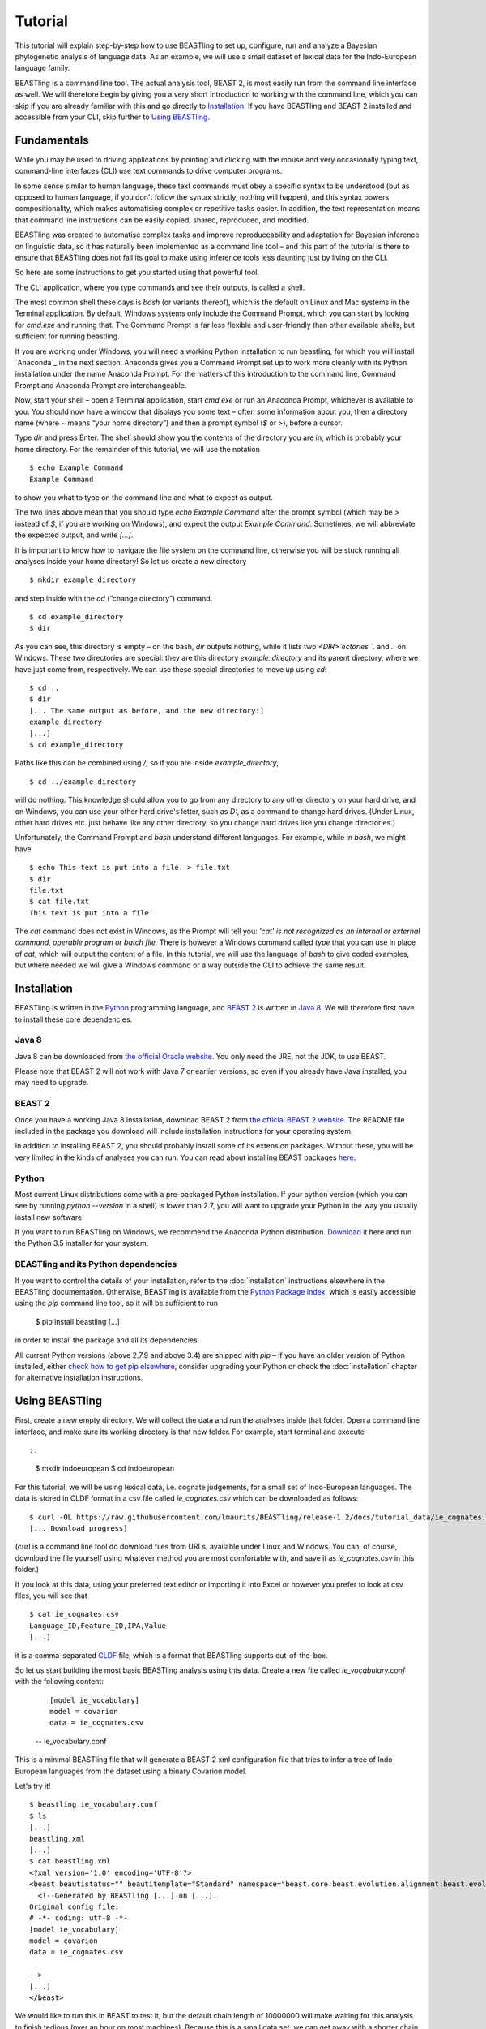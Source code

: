 ========
Tutorial
========

This tutorial will explain step-by-step how to use BEASTling to set
up, configure, run and analyze a Bayesian phylogenetic analysis of
language data.  As an example, we will use a small dataset of lexical
data for the Indo-European language family.

BEASTling is a command line tool. The actual analysis tool, BEAST 2,
is most easily run from the command line interface as well. We will
therefore begin by giving you a very short introduction to working
with the command line, which you can skip if you are already familiar
with this and go directly to
`Installation`_. If you have BEASTling and BEAST 2 installed and
accessible from your CLI, skip further to `Using BEASTling`_.

Fundamentals
~~~~~~~~~~~~

While you may be used to driving applications by pointing and clicking
with the mouse and very occasionally typing text, command-line
interfaces (CLI) use text commands to drive computer programs.

In some sense similar to human language, these text commands must obey
a specific syntax to be understood (but as opposed to human language,
if you don't follow the syntax strictly, nothing will happen), and
this syntax powers compositionality, which makes automatising complex
or repetitive tasks easier.  In addition, the text representation
means that command line instructions can be easily copied, shared,
reproduced, and modified.

BEASTling was created to automatise complex tasks and improve
reproduceability and adaptation for Bayesian inference on linguistic
data, so it has naturally been implemented as a command line tool –
and this part of the tutorial is there to ensure that BEASTling does
not fail its goal to make using inference tools less daunting just by
living on the CLI.

So here are some instructions to get you started using that powerful tool.

The CLI application, where you type commands and see their outputs,
is called a shell.

The most common shell these days is `bash` (or variants thereof),
which is the default on Linux and Mac systems in the Terminal
application. By default, Windows systems only include the Command
Prompt, which you can start by looking for `cmd.exe` and running
that. The Command Prompt is far less flexible and user-friendly than
other available shells, but sufficient for running beastling.

If you are working under Windows, you will need a working Python
installation to run beastling, for which you will install `Anaconda`_
in the next section. Anaconda gives you a Command Prompt set up to
work more cleanly with its Python installation under the name Anaconda
Prompt. For the matters of this introduction to the command line,
Command Prompt and Anaconda Prompt are interchangeable.

Now, start your shell – open a Terminal application, start `cmd.exe`
or run an Anaconda Prompt, whichever is available to you. You should
now have a window that displays you some text – often some information
about you, then a directory name (where `~` means “your home
directory”) and then a prompt symbol (`$` or `>`), before a cursor.

Type `dir` and press Enter. The shell should show you the contents of
the directory you are in, which is probably your home directory.
For the remainder of this tutorial, we will use the notation ::

    $ echo Example Command
    Example Command

to show you what to type on the command line and what to expect as output.

The two lines above mean that you should type `echo Example Command`
after the prompt symbol (which may be `>` instead of `$`, if you are
working on Windows), and expect the output `Example Command`.
Sometimes, we will abbreviate the expected output, and write `[...]`.

It is important to know how to navigate the file system on the command
line, otherwise you will be stuck running all analyses inside your
home directory! So let us create a new directory ::

    $ mkdir example_directory

and step inside with the `cd` (“change directory”) command. ::

    $ cd example_directory
    $ dir

As you can see, this directory is empty – on the bash, `dir` outputs
nothing, while it lists two `<DIR>`ectories `.` and `..` on
Windows. These two directories are special: they are this directory
`example_directory` and its parent directory, where we have just come
from, respectively. We can use these special directories to move up
using `cd`::

    $ cd ..
    $ dir
    [... The same output as before, and the new directory:]
    example_directory
    [...]
    $ cd example_directory

Paths like this can be combined using `/`, so if you are inside `example_directory`, ::
  
    $ cd ../example_directory

will do nothing. This knowledge should allow you to go from any
directory to any other directory on your hard drive, and on Windows,
you can use your other hard drive's letter, such as `D:`, as a command
to change hard drives. (Under Linux, other hard drives etc. just
behave like any other directory, so you change hard drives like you
change directories.)

Unfortunately, the Command Prompt and `bash` understand
different languages. For example, while in `bash`, we might have ::

    $ echo This text is put into a file. > file.txt
    $ dir
    file.txt
    $ cat file.txt
    This text is put into a file.

The `cat` command does not exist in Windows, as the Prompt will tell
you: `'cat' is not recognized as an internal or external command,
operable program or batch file.` There is however a Windows command
called `type` that you can use in place of `cat`, which will output
the content of a file.  In this tutorial, we will use the language of
`bash` to give coded examples, but where needed we will give a Windows
command or a way outside the CLI to achieve the same result.

Installation
~~~~~~~~~~~~

BEASTling is written in the `Python <http://www.python.org>`_ programming
language, and `BEAST 2 <http://beast2.org>`_ is written in
`Java 8 <http://www.oracle.com/technetwork/java/javase/overview/java8-2100321.html>`_.
We will therefore first have to install these core dependencies.

Java 8
------
Java 8 can be downloaded from `the official Oracle website <http://www.oracle.com/technetwork/java/javase/downloads/jre8-downloads-2133155.html>`_.  You only need the JRE, not the JDK, to use BEAST.

Please note that BEAST 2 will not work with Java 7 or earlier versions, so
even if you already have Java installed, you may need to upgrade.

BEAST 2
-------

Once you have a working Java 8 installation, download BEAST 2 from
`the official BEAST 2 website <http://beast2.org/>`_.  The README
file included in the package you download will include installation
instructions for your operating system.

In addition to installing BEAST 2, you should probably install some of its
extension packages.  Without these, you will be very limited in the kinds
of analyses you can run.  You can read about installing BEAST packages
`here <http://beast2.org/managing-packages/>`_.

Python
------
Most current Linux distributions come with a pre-packaged Python
installation. If your python version (which you can see by running
`python --version` in a shell) is lower than 2.7, you will want to
upgrade your Python in the way you usually install new software.

If you want to run BEASTling on Windows, we recommend the Anaconda
Python distribution.  `Download <https://www.continuum.io/downloads>`_
it here and run the Python 3.5 installer for your system.

BEASTling and its Python dependencies
-------------------------------------

If you want to control the details of your installation, refer to
the :doc:`installation` instructions elsewhere in the BEASTling
documentation. Otherwise, BEASTling is available from the `Python
Package Index <https://pypi.python.org/pypi/beastling>`_, which
is easily accessible using the `pip` command line tool, so it will
be sufficient to run

    $ pip install beastling
    [...]

in order to install the package and all its dependencies.

All current Python versions (above 2.7.9 and above 3.4) are shipped
with `pip` – if you have an older version of Python installed, either
`check how to get pip elsewhere <https://pip.pypa.io/en/stable/installing/>`_,
consider upgrading your Python or check the :doc:`installation` chapter
for alternative installation instructions.

Using BEASTling
~~~~~~~~~~~~~~~

First, create a new empty directory. We will collect the data and run
the analyses inside that folder. Open a command line interface, and
make sure its working directory is that new folder. For example,
start terminal and execute ::

::

    $ mkdir indoeuropean
    $ cd indoeuropean

For this tutorial, we will be using lexical data, i.e. cognate judgements,
for a small set of Indo-European languages.  The data is stored in CLDF
format in a csv file called `ie_cognates.csv` which can be
downloaded as follows::

    $ curl -OL https://raw.githubusercontent.com/lmaurits/BEASTling/release-1.2/docs/tutorial_data/ie_cognates.csv
    [... Download progress]

(curl is a command line tool do download files from URLs, available
under Linux and Windows. You can, of course, download the file
yourself using whatever method you are most comfortable with, and save
it as `ie_cognates.csv` in this folder.)

If you look at this data, using your preferred text editor or
importing it into Excel or however you prefer to look at csv files,
you will see that ::

    $ cat ie_cognates.csv
    Language_ID,Feature_ID,IPA,Value
    [...]

it is a comma-separated `CLDF <http://cldf.clld.org/>`_ file, which is
a format that BEASTling
supports out-of-the-box.

So let us start building the most basic BEASTling analysis using this
data. Create a new file called `ie_vocabulary.conf` with the
following content:

    ::

       [model ie_vocabulary]
       model = covarion
       data = ie_cognates.csv
    -- ie_vocabulary.conf

This is a minimal BEASTling file that will generate a BEAST 2 xml
configuration file that tries to infer a tree of Indo-European
languages from the dataset using a binary Covarion model.

Let's try it! ::

    $ beastling ie_vocabulary.conf
    $ ls
    [...]
    beastling.xml
    [...]
    $ cat beastling.xml
    <?xml version='1.0' encoding='UTF-8'?>
    <beast beautistatus="" beautitemplate="Standard" namespace="beast.core:beast.evolution.alignment:beast.evolution.tree.coalescent:beast.core.util:beast.evolution.nuc:beast.evolution.operators:beast.evolution.sitemodel:beast.evolution.substitutionmodel:beast.evolution.likelihood" version="2.0">
      <!--Generated by BEASTling [...] on [...].
    Original config file:
    # -*- coding: utf-8 -*-
    [model ie_vocabulary]
    model = covarion
    data = ie_cognates.csv

    -->
    [...]
    </beast>

We would like to run this in BEAST to test it, but the default chain
length of 10000000 will make waiting for this analysis to finish tedious
(over an hour on most machines).  Because this is a small data set, we can
get away with a shorter chain length (we will discuss how to tell what chain
length is required later), so let's reduce it for the time being

    ::

           [MCMC]
           chainlength=500000
           [model ie_vocabulary]
           model=covarion
           data=ie_cognates..csv
    --- ie_vocabulary.conf

Now we can run `beastling` again (after cleaning up the previous
output) and then run BEAST. ::

    $ rm beastling.xml
    $ beastling ie_vocabulary.conf
    $ beast beastling.xml
    Loading package [...]
    [...]

                                BEAST v2.4.3, 2002-2016
                 Bayesian Evolutionary Analysis Sampling Trees
                           Designed and developed by
     Remco Bouckaert, Alexei J. Drummond, Andrew Rambaut & Marc A. Suchard
     [...]
     ===============================================================================
     Start likelihood: [...]
     [...]
         Sample ESS(posterior)          prior     likelihood      posterior
     [...]
     
BEAST will now spend some time sampling trees.  Because this is a simple
analysis with a small data set, BEAST should finish in 5 or 10 minutes
unless you are using a relatively slow computer.  When BEAST has finished
running, you should see two new files in your directory::

    $ dir
    [...]
    beastling.log       beastling.nex   beastling.xml
    [...]

`beastling.log` is a log file which contains various details of each of the 10,000 trees sampled in this analysis, including their prior probability, likelihood and posterior probability, as well as the height of the tree.  In more complicated analyses, this file will contain much more information, like rates of change for different features in the dataset, details of evolutionary clock models, the ages of certain clades in the tree and more.

`beastling.log` is a tab separated value (tsv) file.  You should be able to open it up in a spreadsheet program like Microsoft Excel, `LibreOffice Calc <https://www.libreoffice.org/discover/calc/>`_ or
`Gnumeric <http://www.gnumeric.org/>`_.

Let's look at the first few lines of the log file.

::

    $ head beastling.log
    Sample  prior   likelihood      posterior       treeHeight      YuleModel.t:beastlingTree       YuleBirthRatePrior.t:beastlingTree
    0       -8.98027012415235       -5608.380912705009      -5617.361182829161      1.6496578223508276      -6.504751489982865      0.0
    50      -8.82660343639428       -4626.223799582827      -4635.050403019221      2.4856227018065336      -6.432641217317366      0.0
    100     -7.333592357522035      -4244.591121595498      -4251.924713953021      1.7075847960102366      -4.939630138445121      0.0
    150     -3.4357217516230563     -4023.480891489457      -4026.91661324108       1.6559813844895233      -1.0417595325461422     0.0
    200     5.415801393056513       -3921.446533036334      -3916.0307316432777     0.85850188293608        7.809763612133427       0.0
    250     3.7952776836081137      -3907.6460566063784     -3903.85077892277       0.9697813606913859      6.189239902685028       0.0
    300     8.322120011155945       -3608.78640895754       -3600.464288946384      0.8648651865647997      10.716082230232859      0.0
    350     9.76865513833624        -3374.804298810213      -3365.0356436718766     0.5743386655139796      12.162617357413152      0.0
    400     15.039986971266185      -3337.727626512908      -3322.687639541642      0.4267277279981509      17.4339491903431        0.0


(head is a command available in most Unix-based platforms like Linux and OS X which prints the first 10 lines of a file.  You can just look at the first ten rows of your file in Excel or similar if you don't have head available)

Don't panic if you don't see exactly the same numbers in your file.  BEAST uses a technique called Markov Chain Monte Carlo (MCMC) which is based on random sampling of trees, so every run of a BEAST analysis will give slightly different results, but the overall statistics should be the same from run to run.  Imagine tossing a coin 100 times and writing down the result.  If two people do this and compare the first 10 lines of their results, they will not see exactly the same sequence of heads and tails, and the same is true of two BEAST runs.  But both people should see roughly 50 heads and roughly 50 tails over all 100 tosses.

Even though you will have different numbers, you should see the same 6 columns in your file.  Just for now, we will focus on the first five.  The `sample` column simply indicates which sample each line corresponds to.  We asked BEAST to draw 500,000 samples (with the `chain_length` setting).  Usually, not ever sample in an MCMC analysis, because consecutive samples are too similar to one another.  Instead, some samples are thrown away, and samples are kept at some periodic interval.  By default, BEASTling keeps enough samples so that the log file contains 10,000 samples.  In this case, this means keeping every 50th sample, which is why we see 0, 50, 100, 150, etc in the first column.  The next three columns, `prior`, `likelihood` and `posterior`, record the important probabilities of the underlying model:  the prior probability of the tree and any model parameters, the likelihood of the data under the model, and the posterior probability which is the product of these two values.  These probabilities are stored logarithmically, e.g. the probability 0.5 would be stored as -0.69, which is the natural logarithm of 0.5.  This simply makes it easier for computers to store very small numbers, which are common in these analyses.  The fifth column, `treeHeight`, records the height of each of the sampled trees (the sum of all the branch lengths from the root to the leaves).  Later, we will provide calibration dates for some of the Indo-European languages, and then the `treeHeights` will be recorded in units of years, and these values will give us an estimate of the age of proto-Indo-European.  However, in this simple analysis, we have no calibrations, so the `treeHeight` is in units of the average number of changes which have happened in the data from the root to the leaves.

Log files like this one are usually inspected using specialist tools to extract information from them (such as the mean value of a parameter across all samples, which is commonly used as an estimate of the parameter).  A tool called Tracer is distributed with BEAST and can be used for this task.  We will discuss using Tracer later.  For now, let's turn our attention to the other log file.

`beastling.nex` is a tree log file which contains the actual 10,000 sampled trees themselves.  This file is in a format knows as `Nexus <https://en.wikipedia.org/wiki/Nexus_file>`_, which itself expresses phylogenetic trees in a format known as `Newick <https://en.wikipedia.org/wiki/Newick_format>`_, which uses nested brackets to represent trees.  If you open this file in a text-editor like Notepad and scroll down a little, you will be able to see these Newick trees, but they are very hard to read directly, especially for large trees.  Instead, these files can be visualised using special purpose programs, which makes things much easier.  `FigTree <http://tree.bio.ed.ac.uk/software/figtree/>`_ is a popular example, but there are many more.  Let's take a look at our trees!

Remember there are 10,000 trees saved in the `beastling.nex` file.  When you open the file in FigTree, by default it will show you the first one in the file (which corresponds to sample 0 in the beastling.log file).  There are Prev/Next arrows near the top right of the screen which let you examine each tree in turn.  The first tree in the file is the starting point of the Markov Chain, and BEAST chooses it at random.  So the first tree you are looking at will probably not look like a plausible history of Indo-European!  Here is an example:

.. image:: images/tutorial_tree_01.png

Once again, you should not expect to see the exact same tree in your file.  But you should have a random tree which does not reflectt what we know about Indo-European.  However, regardless of the random starting tree, the consecutive sampled trees will tend to have a better and better match to the data.  Let's look at the 10,000th and final tree in the file, which should look better:

.. image:: images/tutorial_tree_02.png

Here the Germanic, Romance and Slavic subfamilies have been correctly separated out, and the Germanic family is correctly divided into North and West Germanic.  You should see similar good agreement in your final tree, although the details may differ from here, and the fit might not be quite as good.  Bayesian MCMC does not sample trees which strictly improve on the fit to data one after the other.  Instead, well-fitting trees are sampled more often than ill-fitting trees, with a sampling ratio proportional to how well they fit.  So there is no guarantee that the last tree in the file is the best fit, but it will almost certainly be a better fit than the first tree.

Just like tools like Tracer are used on log files to summarise all of the 10,000 samples into a useful form, like the mean of a parameter, there are tools to summarise all of the 10,000 trees to produce a so-callled "summary tree".  One tool for doing this is distributed with BEAST and is called treeannotator.  If you are an advanced command line user you may like to use the tool `phyltr <https://github.com/lmaurits/phyltr>`_, which is also written by a BEASTling developer.  The image below shows a "majority rules consensus tree", produced using `phyltr`.  This shows all splits between languages which are present in at least 5,000 of the 10,000 trees.  The numbers at each branching point show the proportion of trees in the sample compatible with each branching.

.. image:: images/tutorial_tree_03.png

More advanced modelling
~~~~~~~~~~~~~~~~~~~~~~~

The BEASTling analysis we have used so far has a very short and neat configuration, but it is not based on a terribly realistic model of linguistic evolution, and so we may want to make some changes (however, it is always a good idea when working with a new data set to try to get very simple models working first and add complexity in stages).

The main oversimplification in the default analysis is the treatment of the rate at which linguistic features change.  The default analysis makes two simplifications: first, all features in the dataset change at the same rate as each other.  Secondly, it assumes that the rate of change is fixed at all points in time annd at all locations on the phylogenetic tree.  BEASTling makes it easy to relax either of these assumptions, or both.  The cost you pay is that your analysis will not run as quickly, and you may experience convergance issues.

Rate variation
--------------

You can enable rate variation by adding ``rate_variation = True`` to your ``[model]`` section, like this::

           [model ie_vocabulary]
           model=covarion
           data=ie_cognates.csv
           rate_variation=True
    --- ie_vocabulary.conf

This will assign a separate rate of evolution to each feature in the dataset (each meaning slot in the case of our cognate data).  The words for some meaning slots, such as pronouns or body parts, may change very slowly compared to the average, while the words for other meaning slots may change very slowly.  With rate variation enabled, BEAST will attempt to figure out relative rates of change for each of your features.

Note that BEAST now has to estimate one extra parameter for each meaning slot in the data set (110), which means the analysis will have to run longer to provide good estimates, so let's increase the chain length to 2,000,000.  Ideally, it should be longer, but this is a tutorial, not a paper for peer review, and we don't want to have to wait too long for our results::

           [mcmc]
           chainlength=2000000
           [model ie_vocabulary]
           model=covarion
           data=ie_cognates..csv
           rate_variation=True
    --- ie_vocabulary.conf

BEAST will now infer some extra parameters, and we'd like to know what they are.  By default, these will not be logged, because the logfiles can become very large, eating up lots of disk space, and in some cases we may not be too interested.  We can switch logging on by adding an admin section and setting the `log_params` option to True. ::

           [admin]
           log_params=True
           [mcmc]
           chainlength=2000000
           [model ie_vocabulary]
           model=covarion
           data=ie_cognates..csv
           rate_variation=True
    --- ie_vocabulary.conf

Now rebuild your XML file and run BEAST again::

    $ beastling --overwrite ie_vocabulary.conf
    $ beast beastling.xml

If you look at the new `beastling.log` file, you will notice that many extra columns have appeared compared to our first analysis.  Many of these are the new individual rates of change for our meaning slots.  You should see columns with the following names: `featureClockRate:ie_vocabulary:I`, `featureClockRate:ie_vocabulary:all`, `featureClockRate:ie_vocabulary:ashes`, `featureClockRate:ie_vocabulary:bark`, `featureClockRate:ie_vocabulary:belly`, etc.  These are the rates of change for the meaning slots "I", "all", "ashes", "bark" and "belly".  They are expressed as multiples of the overall average rate.  In my run of this analysis, the mean value of `featureClockRate:ie_vocabulary:I` is about 0.16, meaning cognate replacement for this meaning slot happens a bit more than 6 times more slowly than the average meaning slot.  This is to be expected, as pronouns are typically very stable.  On the other hand, my mean value for `featureClockRate:ie:vocabulary:belly` is about 2.14, suggesting that this word evolves a little more than twice as fast as average.

In addition to providing information on the relative rates of change for features, permitting rate variation can impact the topology of the trees which are sampled.  If two languages have different words for a meaning slot which evolves very slowly, this is evidence the the languages are only distantly related.  However, if two languages have different words for a meaning slot which evolves rapidly, then this does not necessarily mean they cannot be closely related.  This kind of nuanced inference cannot be made in a model where all features are forced to evolve at the same rate, so the tree topology which comes out of the two models can differ significantly.  Rate variation can also influence the relative timing of the branching events in a tree.  If two languages share cognates for most meaning slots and differ in only a few, the rates of change of those few meaning slots give us some idea of how long ago the languages diverged.

Let's look at our new trees, or rather, at a consensus tree:

.. image:: images/tutorial_tree_04.png

Clock variation
---------------

If you want the rate of language change to vary across different branches in the tree, you can specify your own clock model.

           [admin]
           log_params=True
           [mcmc]
           chainlength=2000000
           [model ie_vocabulary]
           model=covarion
           data=ie_cognates..csv
           rate_variation=True
           [clock default]
           type=relaxed
    --- ie_vocabulary.conf

Here we have specified a relaxed clock model.  This means that every branch on the tree will have its own specific rate of change.  However, all of these rates will be sampled from one distribution, so that most branches will receive rates which are only slightly faster or slower than the average, while a small number of branches may have outlying rates.  By default, this distribution is lognormal, but it is possible to specify an exponential or gamma distribution instead.  Another alternative to the default "strict clock" is a random local clock.

Note that we have left rate variation on as well, but this is not required for using a relaxed clock.  Rate variation and non-strict clocks are two separate and independent ways of making your model more realistic.

Rebuild your XML file and run BEAST again in the now-familiar manner:

    $ beastling --overwrite ie_vocabulary.conf
    $ beast beastling.xml

Just like when we switched on rate variation, you should be able to see that using a relaxed clock added several additional columns to your beastling.log logfile.  In particular, you should see: `clockRate.c:default`, `rate.c:default.mean`, `rate.c:default.variance`, `rate.c:default.coefficientOfVariation` and `ucldSdev.c:default`.  `clockRate.c:default` and `ucldSdev.c:default` are the mean and standard deviation, respectively, of the log-normal distribution from which the clock rates for each branch are drawn.  In this analysis, the mean is fixed at 1.0, and this is due to the lack of calibrations.  You will see how this changes later in the tutorial.  `rate.c:default.mean` and `rate.c:default.variance` are the empirical mean and variance of the actual rates sampled for the branches.  Finally, `clockRate.c:default.coefficientOfVariation` is the ratio of the variance of branch rates to the mean, and provides a measure of how much variation there is in the rate of evolution over the tree.  If this value is quite low, say 0.1 or less, this suggests that there is very little variation across the branches, and using a relaxed clock instead of a strict clock will probably not have enough impact on your results to be worth the increased running time.

For more details on clock models supported by BEASTling, see the :doc:`clocks` page.

.. image:: images/tutorial_tree_05.png

Adding calibrations
-------------------

The trees we have been looking at up until now have all had branch lengths expressed in units of expected number of substitutions, or "change events", per feature.  One common application of phylogenetics in linguistics is to estimate the age of language families or subfamilies.  In order to do this, we need to calibrate our tree by providing BEAST with our best estimate of the age of some points on the tree.  If we do this, the trees in our `beastling.nex` output file will instead have branch lenghts in units which match the units used for our calibration.

Calibrations are added to their own section in the configuration file.  Suppose we wish to calibrate the common ancestor of the Romance languages in our analysis to have an age coinciding with the collapse of the Roman empire, say 1,400 to 1,600 years BP.  We will specify our calibrations in units of millenia:

    ::

           [admin]
           log_params=True
           [mcmc]
           chainlength=2000000
           [model ie_vocabulary]
           model=covarion
           data=ie_cognates..csv
           rate_variation=True
           [clock default]
           type=relaxed
           [calibrations]
           French,Italian,Portuguese,Romanian,Spanish=1.4-1.6
    --- ie_vocabulary.conf

Once again we rebuild and re-run:

::

    $ beastling --overwrite ie_vocabulary.conf
    $ beast beastling.xml

Including this calibration will have changed several things about our output.  First, let's look at the log file.  The most obvious difference will be in the treeHeight column.  Whereas previously this value was in rather abstract units of "average number of changes per meaning slot", now it is in units of millenia, matching our calibration.  Instead of a mean value of around 0.82, you should see a mean value of something like 5.72.  This is our analysis' estimate of the age of proto-Indo-European (i.e. about 5,700 years).  In addition to a point estimate like this, we can get a plausible interval, by seeing that 95% of the samples in our analysis are between 1.35 and 15.00, so the age of Indo-European could plausibly lie anywhere in this range.  This is quite a broad range, which is not unexpected here - we are using a very small data set (in terms of both languages and meaning slots) and have only one internal calibration.  Serious efforts to date protolanguages require much more care than this analysis, however it demonstrates the basics of using BEASTling for this purpose.

You should also see some new columns, including one with the (somewhat unweildy) name `mrcatime(French,Italian,Portuguese,Romanian,Spanish)`.  This column records the age (in millenia BP) of the most recent common ancestor of the Romance languages in our analysis.  Because we placed a calibration on this node, you should see that almost all values in this column are between 1.4 and 1.6.  In my run of this analysis, I see a mean of 1.497 and a 95% HPD interval of 1.399 to 1.6, indicating that the calibration has functioned exactly as intended.

.. image:: images/tutorial_tree_06.png

Best practices
==============

Bayesian phylogenetic inference is a complicated subject, and this tutorial can only ever give you a quick first impression of what is involved.  We urge you to make use of the many other learning resources available for mastering the art.  However, to help you get started we offer a very brief discussion of some important "best practices" you should follow.

Keep it simple
--------------

For serious linguistic studies, you will almost always end up using some model more complicated than the default provided by BEASTling, perhaps using multiple substitution models, rate variation, non-strict clocks and calibrations in either time or space.  Each complication brings an additional chance of problems, and at the very least means your analysis will take longer to run.  

You should always begin a study by using the simplest model possible, even if it is not a perfect match to reality.  Make sure the model runs with a strict clock, no rate variation and without any calibrations first.  Add these details later one at a time to see what impact each one has on the results.  If you encounter any problems, at least you will know which part of the model is the cause.

Sample from the prior
---------------------

Bayesian modelling is all about using prior distributions to influence your results.  Complicated models usually come with complicated priors.  All BEASTling-generated analyses feature a prior distribution over the phylogenetic tree, and depending upon your setup your analysis may add additional components to the prior such as monophyly constraints, timing calibrations and geographic constraints.

Even if it is not obvious, these prior constraints can interact with one another in unexpected ways, and this can introduce biases into your results.  If your posterior tree sets suggest that some languages are related, you must not simply assume that this is due to phylogenetic signal in the data.  It may be that there are actually only a small number of ways to simultaneously satisfy all of your constraints, and most or all of these may involve your languages being related.  In this case, your results will show the languages to be related no matter what data you give your model!

To guard against this, you should always sample from the prior distribution of your final analysis, i.e. do a run where the data is ignored.  You should then compare the results you get from this to the results you get from the full analysis, to make sure that the data is contributing most of the result.

BEASTling makes this easy.  The easiest way to do this is to run BEASTling with the `--prior` option.  For our Indo-European example, instead of doing the usual:

    $ beastling ie_vocabulary.conf

We can do:

    $ beastling --prior ie_vocabulary.conf

Instead of creating a `beastling.xml` file, this will create a file named `beastling_prior.xml`.  This file will contain the configuration for a BEAST analysis which is identical to the one specified in `ie_vocabulary.conf`, but it will sample from the prior.  When you run it with:

    $ beast beastling_prior.xml

The output files will be `beastling_prior.log` and `beastling_prior.nex`, and these can be interpreted in precisely the same way as the regular log files.

How long should I run my chains?
--------------------------------

The essence of what BEAST does when it runs an analysis configured by BEASTling is to sample 10,000 trees (and 10,000 values of all parameters), and we use these samples as an estimate of the posterior distribution.  This is true regardless of the configured chain length.  If we run the chain for 10,000 iterations, then each one is kept as one of our samples.  If we run the chain for 100,000 iterations, then only every 10th sample is kept and the others are thrown out.  Since we get 10,000 samples either way, how do we know how long to set our chain length?

In order for our estimate to be a "good one", we need to take a few things into account.  The MCMC sampler sets the tree and all parameters to random initial values, and then at each iteration attempts to change one or more of these values.  The state of the chain drifts away from the random initial state (which is probably a very bad fit to the data) and then one the values are a good fit, the chain wanders around the space of good fitting values, sampling values in proportion to their posterior probability.

So, one thing we need to be sure of is that our chain runs for enough iterations to get out of the initial bad fit and into a region of good fit.  This is known as "getting past burn in".

Another thing to consider is that we want our 10,000 samples to be roughly independent.  Suppose we have a weighted coin and we want to estimate the bias.  We can flip it 10,000 times and count the heads and tails and compute the ratio to get a good estimate of the bias.  Suppose instead of flipping the coin ourselves, we give it to a coin-flipping robot.  The robot isn't very good at its job, and it only succeeds in flipping the coin every 5 tries.  Instead of getting a sequence like this:

H, T, H, T, H, H, T, T, H, T

we get a sequence like this:

H, H, H, H, H, T, T, T, T, T, H, H, H, H, H, T, T, T ,T, T,...

Obviously, if we let the robot produce 10,000 samples for us, we will not get as good an estimate as flipping the coin ourselves.  We are getting 10,000 samples, but intuitively, there is as much information as 2,000 "real" samples, due to the duplications.

A complicated MCMC analysis is kind of like this not-so-good robot.  Consecutive samples tend to be very similar to one another, so if we just took the first 10,000 samples out of the chain after burn in, there might actually only be a little information in them and our estimate would not be reliable.  Because of this, we need to run the chain for more than 10,000 iterations (sometimes much more) and only record every 10th or 100th or 1,000th sample in order to ensure good quality estimates.  The more complicated your analysis, the harder the MCMC robot's job becomes, so the longer the required chain length.

So, how do we know when we have run our chain long enough to get past the burn in, and spaced our samples out enough to get a reliable estimate?  The Tracer program distributed with BEAST can help us with this task.

When you load a BEAST .log file in Tracer, in addition to seeing the mean value of all the columns in the log file, you can see the ESS, or Effective Sample Size.  This tells you how many independent samples your 10,000 samples hold as much information as (in our coin-flipping robot example above, we said that the ESS of the 10,000 samples was about 2,000 because).  As a rule of thumb, an ESS of below 100 is too low for a reliable estimate, and an ESS of 200 or more is considered acceptable.  Accordingly, Tracer will colour ESSes below 100 red to let you know they are problematic, and ESSes below 100 and 200 yellow to let you know they are not quite ideal.

#Use a second file and show how to combine files?

.. `Lexibank`: ???
.. `ABVD`: http://language.psy.auckland.ac.nz/austronesian/
.. 1: Greenhill, S.J., Blust. R, & Gray, R.D. (2008). The Austronesian Basic Vocabulary Database: From Bioinformatics to Lexomics. Evolutionary Bioinformatics, 4:271-283.
.. `CC-BY`: https://creativecommons.org/licenses/by/4.0/ 
.. `CLDF`: https://github.com/glottobank/cldf




